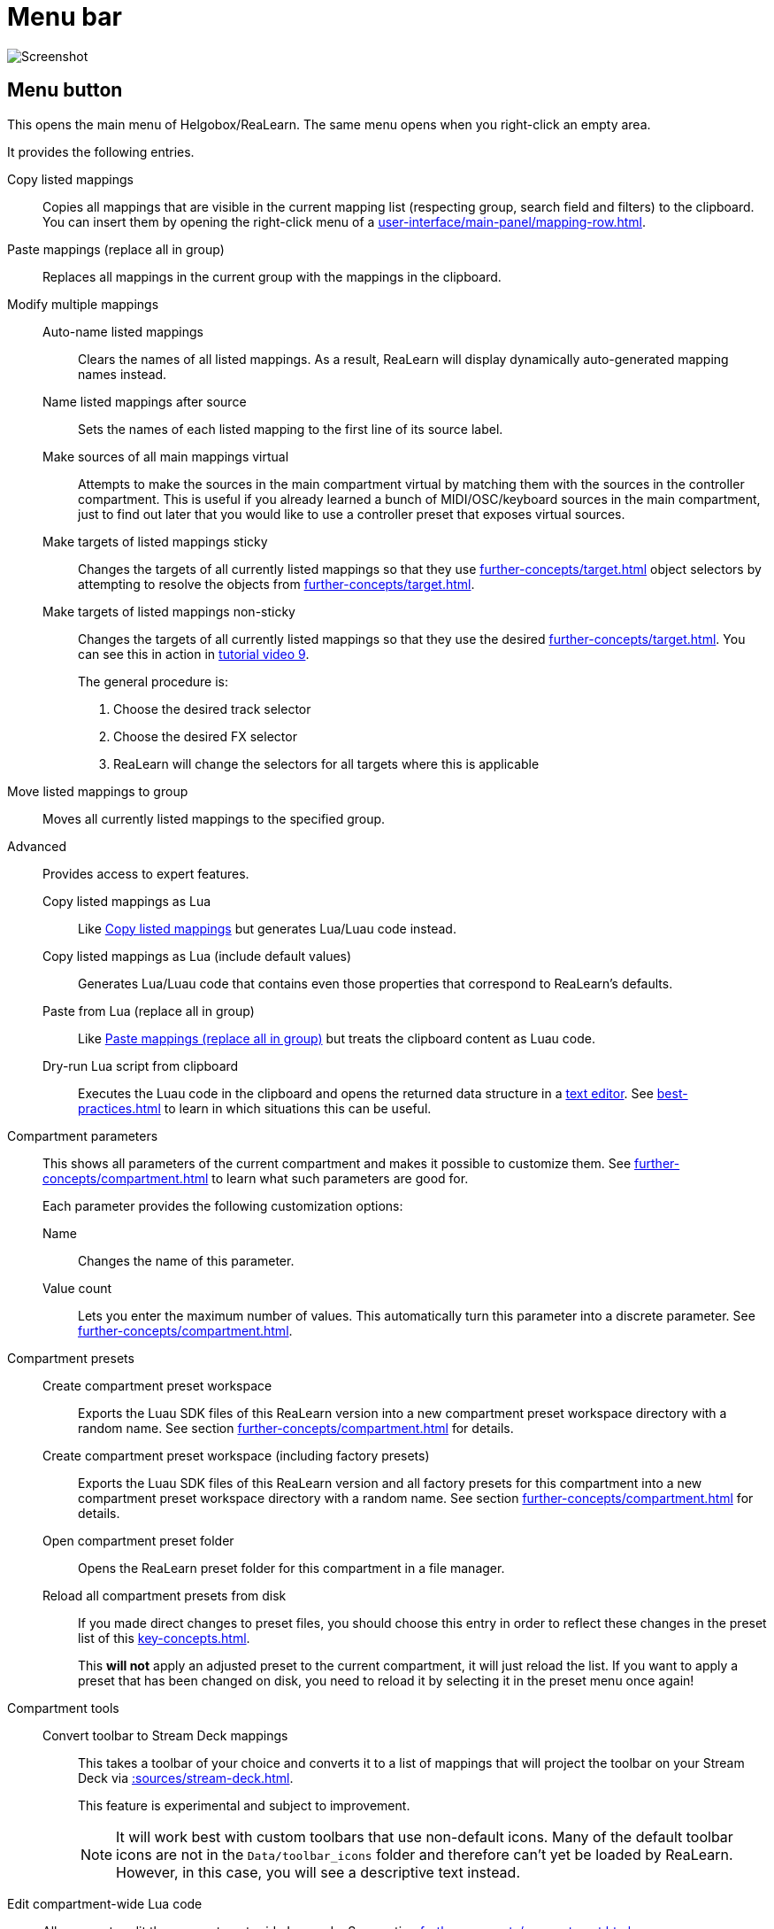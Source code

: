 = Menu bar

image:realearn/screenshots/main-panel-menu-bar.png[Screenshot]

== Menu button

This opens the main menu of Helgobox/ReaLearn.
The same menu opens when you right-click an empty area.

It provides the following entries.

[[copy-listed-mappings]] Copy listed mappings::
Copies all mappings that are visible in the current mapping list (respecting group, search field and filters) to the clipboard.
You can insert them by opening the right-click menu of a xref:user-interface/main-panel/mapping-row.adoc[].

[[paste-mappings-replace-all-in-group]] Paste mappings (replace all in group)::
Replaces all mappings in the current group with the mappings in the clipboard.

Modify multiple mappings::

Auto-name listed mappings:::
Clears the names of all listed mappings.
As a result, ReaLearn will display dynamically auto-generated mapping names instead.

Name listed mappings after source:::
Sets the names of each listed mapping to the first line of its source label.

Make sources of all main mappings virtual:::
Attempts to make the sources in the main compartment virtual by matching them with the sources in the controller compartment.
This is useful if you already learned a bunch of MIDI/OSC/keyboard sources in the main compartment, just to find out later that you would like to use a controller preset that exposes virtual sources.

Make targets of listed mappings sticky:::
Changes the targets of all currently listed mappings so that they use xref:further-concepts/target.adoc#sticky-selectors[] object selectors by attempting to resolve the objects from xref:further-concepts/target.adoc#non-sticky-selectors[].

Make targets of listed mappings non-sticky:::
Changes the targets of all currently listed mappings so that they use the desired xref:further-concepts/target.adoc#non-sticky-selectors[].
You can see this in action in link:https://www.youtube.com/watch?v=kebF_NKAweA&list=PL0bFMT0iEtAgKY2BUSyjEO1I4s20lZa5G&index=9[tutorial video 9].
+
The general procedure is:
+
1. Choose the desired track selector
2. Choose the desired FX selector
3. ReaLearn will change the selectors for all targets where this is applicable

Move listed mappings to group::
Moves all currently listed mappings to the specified group.

Advanced::
Provides access to expert features.

Copy listed mappings as Lua:::
Like <<copy-listed-mappings>> but generates Lua/Luau code instead.

Copy listed mappings as Lua (include default values):::
Generates Lua/Luau code that contains even those properties that correspond to ReaLearn's defaults.

Paste from Lua (replace all in group):::
Like <<paste-mappings-replace-all-in-group>> but treats the clipboard content as Luau code.

[[dry-run-lua-script]] Dry-run Lua script from clipboard:::
Executes the Luau code in the clipboard and opens the returned data structure in a link:https://en.wikipedia.org/wiki/Text_editor[text editor].
See xref:best-practices.adoc#troubleshooting-luau-import[] to learn in which situations this can be useful.

[[compartment-parameters,Compartment parameters menu]] Compartment parameters::
This shows all parameters of the current compartment and makes it possible to customize them.
See xref:further-concepts/compartment.adoc#compartment-parameter[] to learn what such parameters are good for.
+
Each parameter provides the following customization options:

Name:::
Changes the name of this parameter.

[[set-compartment-parameter-value-count]]Value count:::
Lets you enter the maximum number of values.
This automatically turn this parameter into a discrete parameter.
See xref:further-concepts/compartment.adoc#continuous-vs-discrete-compartment-parameters[].

Compartment presets::

Create compartment preset workspace:::
Exports the Luau SDK files of this ReaLearn version into a new compartment preset workspace directory with a random name.
See section xref:further-concepts/compartment.adoc#writing-presets-with-luau[] for details.

Create compartment preset workspace (including factory presets):::
Exports the Luau SDK files of this ReaLearn version and all factory presets for this compartment into a new compartment preset workspace directory with a random name.
See section xref:further-concepts/compartment.adoc#writing-presets-with-luau[] for details.

Open compartment preset folder:::
Opens the ReaLearn preset folder for this compartment in a file manager.

[[reload-all-presets]] Reload all compartment presets from disk:::
If you made direct changes to preset files, you should choose this entry in order to reflect these changes in the preset list of this xref:key-concepts.adoc#compartment[].
+
This *will not* apply an adjusted preset to the current compartment, it will just reload the list.
If you want to apply a preset that has been changed on disk, you need to reload it by selecting it in the preset menu once again!

Compartment tools::

Convert toolbar to Stream Deck mappings:::
This takes a toolbar of your choice and converts it to a list of mappings that will project the toolbar on your Stream Deck via xref::sources/stream-deck.adoc[].
+
This feature is experimental and subject to improvement.
+
NOTE: It will work best with custom toolbars that use non-default icons.
Many of the default toolbar icons are not in the `Data/toolbar_icons` folder and therefore can't yet be loaded by ReaLearn.
However, in this case, you will see a descriptive text instead.


[[edit-compartment-wide-lua-code]] Edit compartment-wide Lua code::
Allows you to edit the compartment-wide Lua code.
See section xref:further-concepts/compartment.adoc#compartment-wide-lua-code[].

[[unit-options]] Unit options::

[[match-even-inactive-mappings]] Match even inactive mappings:::
By default, when encountering an incoming MIDI or keyboard event that matches at least one mapping, ReaLearn filters it out so that it doesn't reach other parts of REAPER anymore. Normally, xref:further-concepts/mapping.adoc#mapping-activation-state[inactive] mappings are not relevant here. Inactive mappings never match.
+
Consider a mapping with a xref:targets/track.adoc[track target], for example. As long as the corresponding track exists, the target and its mapping are active. Each incoming MIDI event which triggers that target will be filtered out. But as soon as you remove that track, the target and its mapping turn inactive. Consequently, the same type of MIDI events will not be filtered out anymore.
+
This behavior can be undesired. To get a more predictable MIDI and keyboard filtering behavior, you can enable this checkbox. If you do that, even inactive mappings will participate in matching. That way, temporarily inactive mappings will not let unwanted events "leak through".

[[send-feedback-only-if-track-armed]] Send feedback only if track armed:::
Here you can tell ReaLearn to only send feedback when the track is armed.
+
At the moment, this can only be unchecked if ReaLearn is on the normal FX chain.
If it's on the input FX chain, unarming forcefully disables feedback because REAPER generally excludes input FX from audio/MIDI processing while a track is unarmed (this is subject to change in the future).
+
[TIP]
.Recommendations
====
* If input is set to xref:user-interface/main-panel/input-output-section.adoc#fx-input[], you probably want to enable this option.
Rationale: Unarming will naturally disable control, so disabling feedback is just consequent.
* If input is set to a specific MIDI or OSC device, you probably want to disable this option in order to allow feedback even when unarmed.
====

Reset feedback when releasing source:::
When using ReaLearn the normal way, it's usually desired that feedback is reset when the corresponding sources are not in use anymore (e.g. lights are switched off, displays are cleared, motor faders are pulled down).
+
You can prevent this unit from doing that by disabling this option.
This can be useful e.g. when using REAPER/ReaLearn just in feedback direction, in order to take control of a hardware device (= using ReaLearn the other way around, "controlling from target to source").

[[make-unit-superior]] Make unit superior:::
Makes this unit superior.
See xref:further-concepts/unit.adoc#superior-units[] to learn more about this feature.

Use unit-wide FX-to-preset links only:::
By default, xref:further-concepts/unit.adoc#unit-fx-to-preset-link[unit-wide links] are applied *in addition* to the global links and take precedence over them.
This checkbox makes sure that *only* unit-wide links are used for this xref:key-concepts.adoc#unit[].

Stay active when project in background:::
Determines if and under which conditions this ReaLearn unit should stay active when the containing project tab is not the active one.
Applies to in-project ReaLearn instances only, not to monitoring FX instances!

Never::::
Will only be active when its project tab is active.
Only if background project is running::::
Follows REAPER's project tab settings ("Run background projects" and "Run stopped background projects").
Always (more or less)::::
Attempts to stay active no matter what.
Please note that this is technically not always possible when input is set to xref:user-interface/main-panel/input-output-section.adoc#fx-input[] or output to xref:user-interface/main-panel/input-output-section.adoc#fx-output[], when the background project is not running.

[[unit-fx-to-preset-links]] Unit-wide FX-to-preset links::
Manage a unit-wide list of links from FXs (plug-ins or JS effects) to ReaLearn main compartment presets.
Covered in link:https://www.youtube.com/watch?v=HtmWO7QNpgE&list=PL0bFMT0iEtAgKY2BUSyjEO1I4s20lZa5G&index=10[video tutorial 10].

Add link from last focused FX to preset:::
This lets you link whatever FX window was focused before focusing ReaLearn, to an arbitrary main compartment preset.
This only works if an FX has been focused before.

_Arbitrary FX ID_:::
If you have added a link already, you will see it here in the list.
In particular, you see the _FX ID_, which by default simply corresponds to the plug-in's original name (e.g. menu:Name: VSTi: ReaSynth (Cockos)[]).

[[edit-fx-id]] <Edit FX ID…>::::
With this, you can edit the FX ID manually.
See <<fx-id-dialog>> for details.

<Remove link>::::
(Globally) removes this FX-to-preset link.

_Arbitrary main preset_::::
The rest of the submenu tells you to which main preset the FX ID is linked.
You can change the linked preset by choosing another one in the list.

[[logging,Logging Menu]] Logging::

Log debug info (now)::: Logs some information about ReaLearn's internal state.
Can be interesting for investigating bugs or understanding how this plug-in works.
Log real control messages::: When enabled, all incoming MIDI messages, OSC messages or key presses will be logged to the console.
See xref:further-concepts/unit.adoc#logging-of-real-control-messages[].
Log virtual control messages::: When enabled, all triggered virtual control elements and their values will be logged (see xref:key-concepts.adoc#controller-compartment[]).
Log target control::: When enabled, all target invocations (parameter changes etc.) will be logged.
Log virtual feedback messages::: When enabled, all feedback events to virtual control elements will be logged (see xref:key-concepts.adoc#controller-compartment[]).
Log real feedback messages::: When enabled, all outgoing MIDI or OSC messages will be logged to the console.
See xref:further-concepts/unit.adoc#logging-of-real-feedback-messages[].

Send feedback now::
Usually ReaLearn sends feedback whenever something changed to keep the LEDs or motorized faders of your controller in sync with REAPER at all times.
There might be situations where it doesn't work though.
In this case you can send feedback manually for this xref:key-concepts.adoc#unit[] by selecting this menu entry.
+
There's a related REAPER action xref:reaper-actions.adoc#send-feedback-for-all-instances[] which sends feedback for all instances.

Instance options::

[[enable-global-control]] Enable global control:::
If you enable this option, this xref:key-concepts.adoc#instance[] will start to automatically add/remove units based on connected controllers.
See xref:further-concepts/instance.adoc#auto-units[].

[[open-pot-browser]] Open Pot Browser::
See xref:helgobox::plug-in/user-interface/menu-bar.adoc#open-pot-browser[].

Show App::
See xref:helgobox::plug-in/user-interface/menu-bar.adoc#show-app[].

Close App::
See xref:helgobox::plug-in/user-interface/menu-bar.adoc#close-app[].

User interface::

Background colors:::
Enables/disables the usage of background colors in the ReaLearn user interface (enabled by default).

Server::
See xref:helgobox::plug-in/user-interface/menu-bar.adoc#server[].

[[global-fx-to-preset-links]] Global FX-to-preset links::
Lets you manage xref:further-concepts/unit.adoc#global-fx-to-preset-link[global FX-to-preset links].
Works exactly as the <<unit-fx-to-preset-links>> menu.

[[fx-id-dialog]]
== FX ID dialog

The FX ID dialog is used to edit which properties of a FX trigger a preset change.
It is opened via menu action <<edit-fx-id>>.

FX name::
Allows you to adjust the (original) plug-in name that triggers the preset change.

FX file name::
Allows you to adjust the plug-in file name that triggers the preset change.

FX preset name::
Maybe the FX name or file name is not enough for you to decide which preset you want to load.
You can add a preset name as additional criteria.
+
.Samplers
====
If you have a sampler, you can load different ReaLearn presets depending on which sample library is loaded into your sampler.
Just add two links with the same FX file name (e.g. `Kontakt 5.dll`) but different preset names.
====

All above-mentioned fields support wildcards.
You can use `*` for matching zero or arbitrary many characters and `?` for matching exactly one arbitrary character.

.Matching both VST2 and VST3 plug-ins
====
Instead of relying on the original plug-in name you could match plug-ins with similar file names (e.g. VST2 and VST3 at once): `Pianoteq 7 STAGE.*` would match both `Pianoteq 7 STAGE.dll` (VST2) and `Pianoteq 7 STAGE.vst3` (VST3).
====

[[export-to-clipboard-button]]
== Export to clipboard button

Pressing the export button allows you to copy ReaLearn's settings to the clipboard so you can import them in another instance/unit or edit them in a link:https://en.wikipedia.org/wiki/Text_editor[text editor].
See xref:further-concepts/general.adoc#import-export[].

The following list only describes the ReaLearn-related menu entries. For the rest, see xref:helgobox::plug-in/user-interface/menu-bar.adoc#export-to-clipboard[] in the Helgobox Reference.

Export instance as JSON::
Copies a _complete_ dump of this xref:helgobox:ROOT:key-concepts.adoc#instance[] to the clipboard in JSON format.

Export main/controller compartment as JSON::
Copies a dump of the currently visible compartment to the clipboard.
It contains about the same data that a compartment preset would contain.

Export main/controller compartment as Lua::
Copies a dump of the currently visible compartment to the clipboard as Lua/Luau code.
This form of Lua/Luau export skips properties that correspond to ReaLearn's default values, resulting in a minimal result.
Perfect for pasting into a forum or programming ReaLearn with focus on only those properties that matter to you.

Export main/controller compartment as Lua (include default values)::
This Lua/Luau export includes even those properties that correspond to ReaLearn's default values, resulting in more text.
This gives you the perfect starting point if you want to extensively modify the current compartment (using the Luau programming language) or build a compartment from scratch, using even properties that you haven't touched yet in the user interface!

[[import-from-clipboard]]
== Import from clipboard button

Pressing the import button applies whatever ReaLearn dump is currently in the clipboard.
It supports JSON or Luau.
See xref:further-concepts/general.adoc#import-export[].

[#projection]
== Projection button

Click this button to enter ReaLearn's xref:further-concepts/unit.adoc#projection[] feature.
You can choose between the old browser-based projection (which is going to disappear at some point) and the new projection that is part of the xref:helgobox::app.adoc[] (but not yet fully functional).
Hopefully, the transition to the Helgobox App, including mobile versions of that App, will soon be finished.

== Help button (?)

See xref:helgobox::plug-in/user-interface/menu-bar.adoc#help[].
